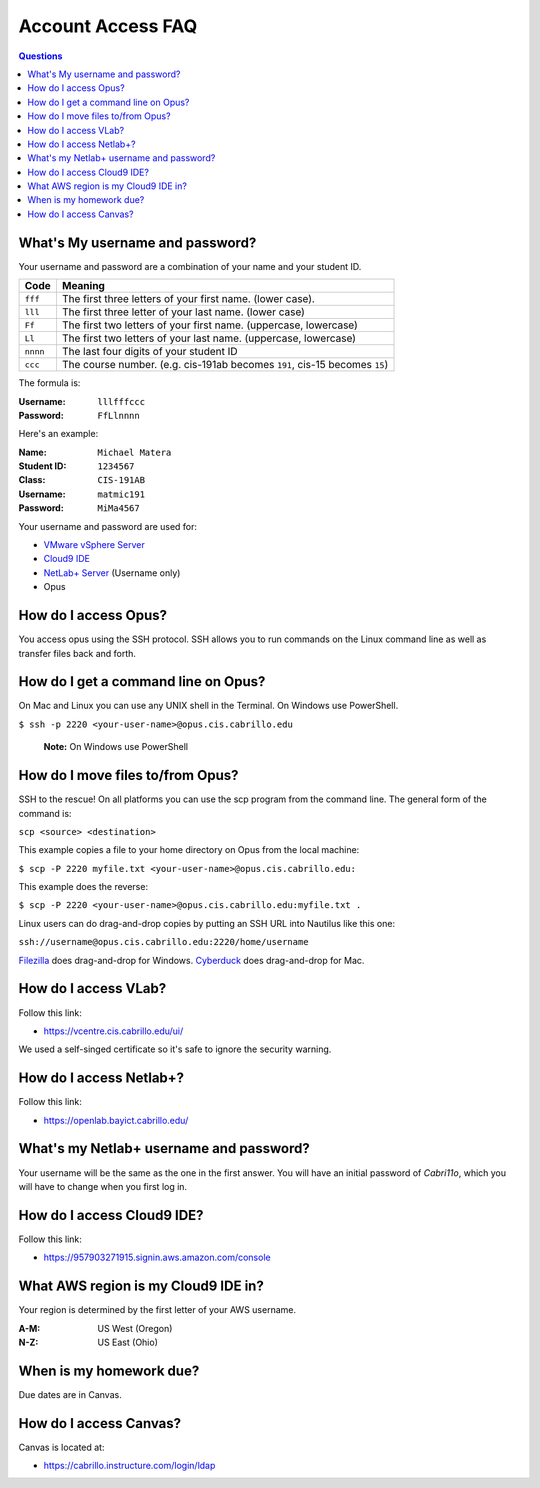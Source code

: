 ==================
Account Access FAQ
==================

.. raw:: html

   <style>
   .section {
        padding-top: 5em;
        padding-bottom: 5em;
   }
   #account-access-faq {
        margin-bottom: 50em;
   }
   </style>

.. contents:: Questions
   :local:

What's My username and password?
--------------------------------

Your username and password are a combination of your name and your student ID.

======== ============================================================================
Code     Meaning
======== ============================================================================
``fff``  The first three letters of your first name. (lower case).
``lll``  The first three letter of your last name. (lower case)
``Ff``   The first two letters of your first name. (uppercase, lowercase)
``Ll``   The first two letters of your last name. (uppercase, lowercase)
``nnnn`` The last four digits of your student ID
``ccc``  The course number. (e.g. cis-191ab becomes ``191``, cis-15 becomes ``15``)
======== ============================================================================

The formula is:

:Username: ``lllfffccc``
:Password: ``FfLlnnnn``

Here's an example:

:Name: ``Michael Matera``
:Student ID: ``1234567``
:Class: ``CIS-191AB``
:Username: ``matmic191``
:Password: ``MiMa4567``

Your username and password are used for:

* `VMware vSphere Server <https://vcentre.cis.cabrillo.edu/ui/>`_
* `Cloud9 IDE <https://957903271915.signin.aws.amazon.com/console>`_
* `NetLab+ Server <https://openlab.bayict.cabrillo.edu/>`_ (Username only)
* Opus

How do I access Opus?
---------------------

You access opus using the SSH protocol. SSH allows you to run commands on the Linux command line as well as transfer files back and forth.

How do I get a command line on Opus?
------------------------------------

On Mac and Linux you can use any UNIX shell in the Terminal. On Windows use PowerShell.

``$ ssh -p 2220 <your-user-name>@opus.cis.cabrillo.edu``

  **Note:** On Windows use PowerShell

How do I move files to/from Opus?
---------------------------------

SSH to the rescue! On all platforms you can use the scp program from the command line. The general form of the command is:

``scp <source> <destination>``

This example copies a file to your home directory on Opus from the local machine:

``$ scp -P 2220 myfile.txt <your-user-name>@opus.cis.cabrillo.edu:``

This example does the reverse:

``$ scp -P 2220 <your-user-name>@opus.cis.cabrillo.edu:myfile.txt .``

Linux users can do drag-and-drop copies by putting an SSH URL into Nautilus like this one:

``ssh://username@opus.cis.cabrillo.edu:2220/home/username``

`Filezilla <https://filezilla-project.org/>`_ does drag-and-drop for Windows. `Cyberduck  <https://cyberduck.io/>`_ does drag-and-drop for Mac.

How do I access VLab?
----------------------------------

Follow this link:

* https://vcentre.cis.cabrillo.edu/ui/

We used a self-singed certificate so it's safe to ignore the security warning.

How do I access Netlab+?
------------------------

Follow this link:

* https://openlab.bayict.cabrillo.edu/

What's my Netlab+ username and password?
----------------------------------------

Your username will be the same as the one in the first answer. You will have an initial password of `Cabri11o`, which you will have to change when you first log in.

How do I access Cloud9 IDE?
---------------------------

Follow this link:

* https://957903271915.signin.aws.amazon.com/console

What AWS region is my Cloud9 IDE in?
------------------------------------

Your region is determined by the first letter of your AWS username.

:A-M: US West (Oregon)
:N-Z: US East (Ohio)

When is my homework due?
------------------------

Due dates are in Canvas.

How do I access Canvas?
-----------------------

Canvas is located at:

* https://cabrillo.instructure.com/login/ldap
